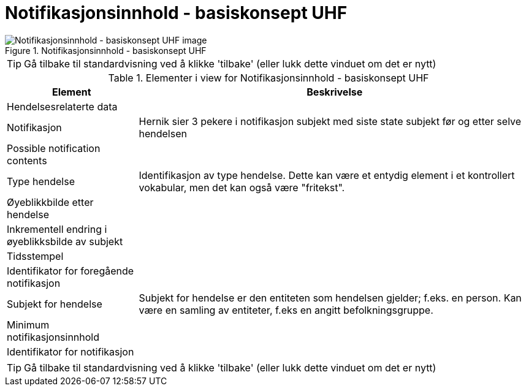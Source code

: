 = Notifikasjonsinnhold - basiskonsept UHF
:wysiwig_editing: 1
ifeval::[{wysiwig_editing} == 1]
:imagepath: ../images/
endif::[]
ifeval::[{wysiwig_editing} == 0]
:imagepath: main@unit-ra:unit-ra-datadeling-målarkitekturen:
endif::[]
:toc: left
:experimental:
:toclevels: 4
:sectnums:
:sectnumlevels: 9



.Notifikasjonsinnhold - basiskonsept UHF
image::{imagepath}Notifikasjonsinnhold - basiskonsept UHF.png[alt=Notifikasjonsinnhold - basiskonsept UHF image]


TIP: Gå tilbake til standardvisning ved å klikke 'tilbake' (eller lukk dette vinduet om det er nytt)


[cols ="1,3", options="header"]
.Elementer i view for Notifikasjonsinnhold - basiskonsept UHF
|===

| Element
| Beskrivelse

| Hendelsesrelaterte data
a| 

| Notifikasjon
a| Hernik sier 3 pekere i notifikasjon
subjekt med siste state
subjekt før og etter  
selve hendelsen


| Possible notification contents
a| 

| Type hendelse
a| Identifikasjon av type hendelse. Dette kan være et entydig element i et kontrollert vokabular, men det kan også være "fritekst".

| Øyeblikkbilde etter hendelse
a| 

| Inkrementell endring i øyeblikksbilde av subjekt
a| 

| Tidsstempel
a| 

| Identifikator for foregående notifikasjon
a| 

| Subjekt for hendelse
a| Subjekt for hendelse er den entiteten som hendelsen gjelder; f.eks. en person. Kan være en samling av entiteter, f.eks en angitt befolkningsgruppe.

| Minimum notifikasjonsinnhold
a| 

| Identifikator for notifikasjon
a| 

|===
****
TIP: Gå tilbake til standardvisning ved å klikke 'tilbake' (eller lukk dette vinduet om det er nytt)
****


